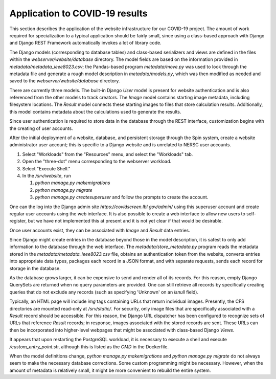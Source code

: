 Application to COVID-19 results
===============================

This section describes the application of the website infrastructure for our COVID-19 project. The amount of work required for specialization to a typical application should be fairly small, since using a class-based approach with Django and Django REST Framework automatically invokes a lot of library code.

The Django models (corresponding to database tables) and class-based serializers and views are defined in the files within the `webserver/website/database` directory. The model fields are based on the information provided in `metadata/metadata_ieee8023.csv`; the Pandas-based program `metadata/move.py` was used to look through the metadata file and generate a rough model description in `metadata/models.py`, which was then modified as needed and saved to the `webserver/website/database` directory.

There are currently three models. The built-in Django `User` model is present for website authentication and is also referenced from the other models to track creators. The `Image` model contains starting image metadata, including filesystem locations. The `Result` model connects these starting images to files that store calculation results. Additionally, this model contains metadata about the calculations used to generate the results.

Since user authentication is required to store data in the database through the REST interface, customization begins with the creating of user accounts.

After the initial deployment of a website, database, and persistent storage through the Spin system, create a website administrator user account; this is specific to a Django website and is unrelated to NERSC user accounts.

#. Select "Workloads" from the "Resources" menu, and select the "Workloads" tab.
   
#. Open the "three-dot" menu corresponding to the webserver workload.

#. Select "Execute Shell."

#. In the `/srv/website`, run

   #. `python manage.py makemigrations`

   #. `python manage.py migrate`      

   #. `python manage.py createsuperuser` and follow the prompts to create the account.

One can the log into the Django admin site `https://covidscreen.lbl.gov/admin/` using this superuser account and create regular user accounts using the web interface. It is also possible to create a web interface to allow new users to self-register, but we have not implemented this at present and it is not yet clear if that would be desirable.

Once user accounts exist, they can be associated with `Image` and `Result` data entries.

Since Django might create entries in the database beyond those in the model description, it is safest to only add information to the database through the web interface. The `metadata/store_metadata.py` program reads the metadata stored in the `metadata/metadata_ieee8023.csv` file, obtains an authentication token from the website, converts entries into appropriate data types, packages each record in a JSON format, and with separate requests, sends each record for storage in the database.

As the database grows larger, it can be expensive to send and render all of its records. For this reason, empty Django QuerySets are returned when no query parameters are provided. One can still retrieve all records by specifically creating queries that do not exclude any records (such as specifying 'Unknown' on an `isnull` field).

Typically, an HTML page will include `img` tags containing URLs that return individual images. Presently, the CFS directories are mounted read-only at `/srv/static/`. For security, only image files that are specifically associated with a `Result` record should be accessible. For this reason, the Django URL dispatcher has been configured to recognize sets of URLs that reference `Result` records; in response, images associated with the stored records are sent. These URLs can then be incorporated into higher-level webpages that might be associated with class-based Django `Views`.

It appears that upon restarting the PostgreSQL workload, it is necessary to execute a shell and execute `/custom_entry_point.sh`, although this is listed as the `CMD` in the Dockerfile.

When the model definitions change, `python manage.py makemigrations` and `python manage.py migrate` do not always seem to make the necessary database corrections. Some custom programming might be necessary. However, when the amount of metadata is relatively small, it might be more convenient to rebuild the entire system.
